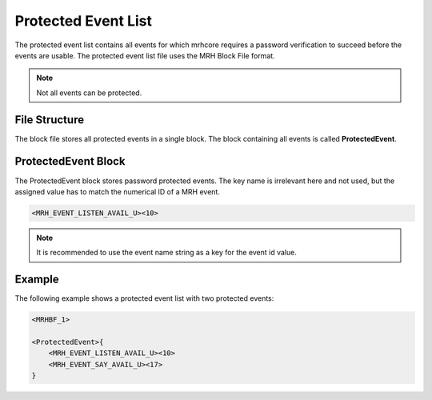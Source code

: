 ********************
Protected Event List
********************
The protected event list contains all events for which mrhcore requires a password 
verification to succeed before the events are usable. The protected event list file 
uses the MRH Block File format.

.. note::

    Not all events can be protected.


File Structure
--------------
The block file stores all protected events in a single block. The block containing 
all events is called **ProtectedEvent**.

ProtectedEvent Block
--------------------
The ProtectedEvent block stores password protected events. The key name is irrelevant 
here and not used, but the assigned value has to match the numerical ID of a MRH event.

.. code-block:: c

    <MRH_EVENT_LISTEN_AVAIL_U><10>


.. note:: 

    It is recommended to use the event name string as a key for the event id value.
    

Example
-------
The following example shows a protected event list with two protected events:

.. code-block:: c

    <MRHBF_1>
    
    <ProtectedEvent>{
        <MRH_EVENT_LISTEN_AVAIL_U><10>
        <MRH_EVENT_SAY_AVAIL_U><17>
    }
    
